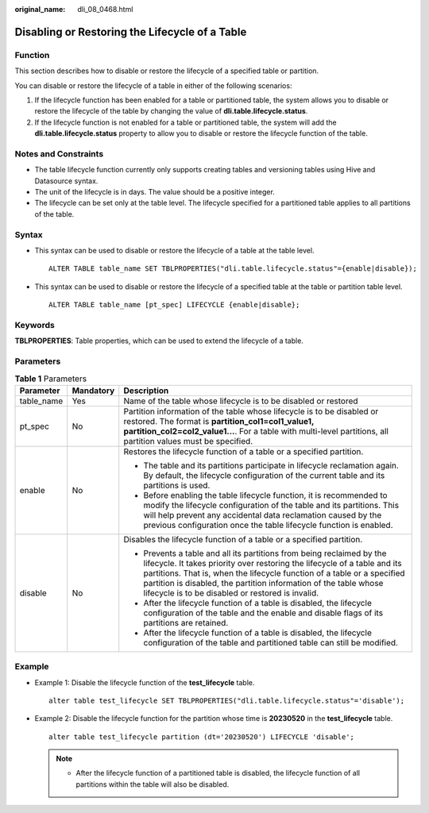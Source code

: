 :original_name: dli_08_0468.html

.. _dli_08_0468:

Disabling or Restoring the Lifecycle of a Table
===============================================

Function
--------

This section describes how to disable or restore the lifecycle of a specified table or partition.

You can disable or restore the lifecycle of a table in either of the following scenarios:

#. If the lifecycle function has been enabled for a table or partitioned table, the system allows you to disable or restore the lifecycle of the table by changing the value of **dli.table.lifecycle.status**.
#. If the lifecycle function is not enabled for a table or partitioned table, the system will add the **dli.table.lifecycle.status** property to allow you to disable or restore the lifecycle function of the table.

Notes and Constraints
---------------------

-  The table lifecycle function currently only supports creating tables and versioning tables using Hive and Datasource syntax.
-  The unit of the lifecycle is in days. The value should be a positive integer.
-  The lifecycle can be set only at the table level. The lifecycle specified for a partitioned table applies to all partitions of the table.

Syntax
------

-  This syntax can be used to disable or restore the lifecycle of a table at the table level.

   ::

      ALTER TABLE table_name SET TBLPROPERTIES("dli.table.lifecycle.status"={enable|disable});

-  This syntax can be used to disable or restore the lifecycle of a specified table at the table or partition table level.

   ::

      ALTER TABLE table_name [pt_spec] LIFECYCLE {enable|disable};

Keywords
--------

**TBLPROPERTIES**: Table properties, which can be used to extend the lifecycle of a table.

Parameters
----------

.. table:: **Table 1** Parameters

   +-----------------------+-----------------------+--------------------------------------------------------------------------------------------------------------------------------------------------------------------------------------------------------------------------------------------------------------------------------------------------------------------------------------------------------+
   | Parameter             | Mandatory             | Description                                                                                                                                                                                                                                                                                                                                            |
   +=======================+=======================+========================================================================================================================================================================================================================================================================================================================================================+
   | table_name            | Yes                   | Name of the table whose lifecycle is to be disabled or restored                                                                                                                                                                                                                                                                                        |
   +-----------------------+-----------------------+--------------------------------------------------------------------------------------------------------------------------------------------------------------------------------------------------------------------------------------------------------------------------------------------------------------------------------------------------------+
   | pt_spec               | No                    | Partition information of the table whose lifecycle is to be disabled or restored. The format is **partition_col1=col1_value1, partition_col2=col2_value1...**. For a table with multi-level partitions, all partition values must be specified.                                                                                                        |
   +-----------------------+-----------------------+--------------------------------------------------------------------------------------------------------------------------------------------------------------------------------------------------------------------------------------------------------------------------------------------------------------------------------------------------------+
   | enable                | No                    | Restores the lifecycle function of a table or a specified partition.                                                                                                                                                                                                                                                                                   |
   |                       |                       |                                                                                                                                                                                                                                                                                                                                                        |
   |                       |                       | -  The table and its partitions participate in lifecycle reclamation again. By default, the lifecycle configuration of the current table and its partitions is used.                                                                                                                                                                                   |
   |                       |                       | -  Before enabling the table lifecycle function, it is recommended to modify the lifecycle configuration of the table and its partitions. This will help prevent any accidental data reclamation caused by the previous configuration once the table lifecycle function is enabled.                                                                    |
   +-----------------------+-----------------------+--------------------------------------------------------------------------------------------------------------------------------------------------------------------------------------------------------------------------------------------------------------------------------------------------------------------------------------------------------+
   | disable               | No                    | Disables the lifecycle function of a table or a specified partition.                                                                                                                                                                                                                                                                                   |
   |                       |                       |                                                                                                                                                                                                                                                                                                                                                        |
   |                       |                       | -  Prevents a table and all its partitions from being reclaimed by the lifecycle. It takes priority over restoring the lifecycle of a table and its partitions. That is, when the lifecycle function of a table or a specified partition is disabled, the partition information of the table whose lifecycle is to be disabled or restored is invalid. |
   |                       |                       | -  After the lifecycle function of a table is disabled, the lifecycle configuration of the table and the enable and disable flags of its partitions are retained.                                                                                                                                                                                      |
   |                       |                       | -  After the lifecycle function of a table is disabled, the lifecycle configuration of the table and partitioned table can still be modified.                                                                                                                                                                                                          |
   +-----------------------+-----------------------+--------------------------------------------------------------------------------------------------------------------------------------------------------------------------------------------------------------------------------------------------------------------------------------------------------------------------------------------------------+

Example
-------

-  Example 1: Disable the lifecycle function of the **test_lifecycle** table.

   ::

      alter table test_lifecycle SET TBLPROPERTIES("dli.table.lifecycle.status"='disable');

-  Example 2: Disable the lifecycle function for the partition whose time is **20230520** in the **test_lifecycle** table.

   ::

      alter table test_lifecycle partition (dt='20230520') LIFECYCLE 'disable';

   .. note::

      -  After the lifecycle function of a partitioned table is disabled, the lifecycle function of all partitions within the table will also be disabled.
